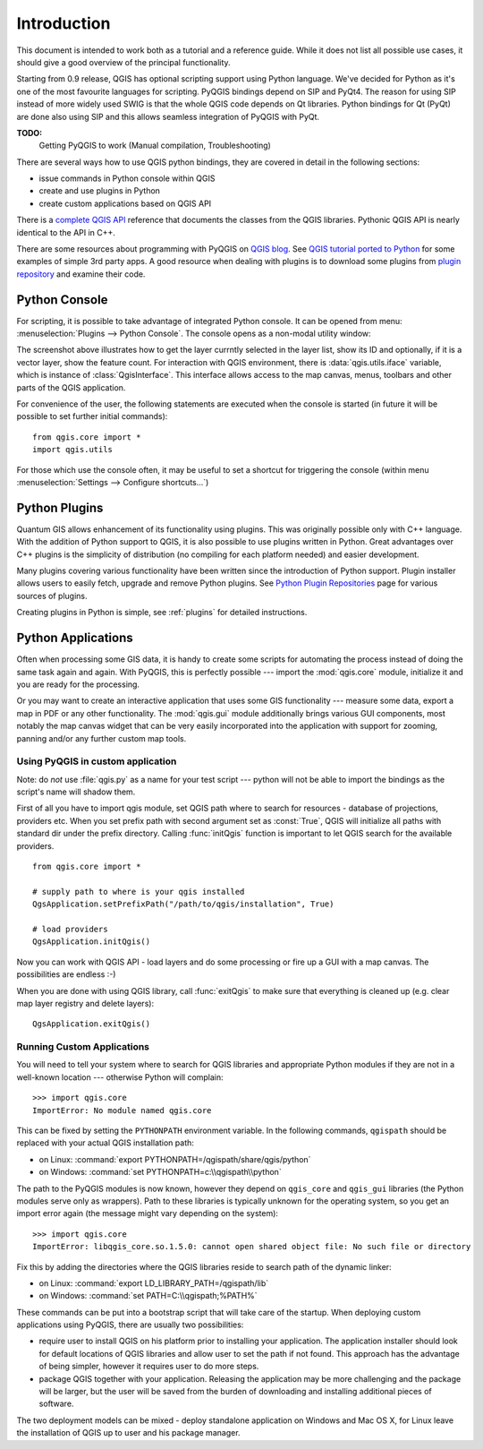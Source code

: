 
.. _introduction:

Introduction
============

This document is intended to work both as a tutorial and a reference guide. While it does not list all possible use cases, it should give
a good overview of the principal functionality.


Starting from 0.9 release, QGIS has optional scripting support using Python language. We've decided for Python as it's one of the most favourite
languages for scripting. PyQGIS bindings depend on SIP and PyQt4. The reason for using SIP instead of more widely used SWIG is that the whole
QGIS code depends on Qt libraries. Python bindings for Qt (PyQt) are done also using SIP and this allows seamless integration of PyQGIS with PyQt. 


**TODO:**
   Getting PyQGIS to work (Manual compilation, Troubleshooting)



There are several ways how to use QGIS python bindings, they are covered in detail in the following sections:

* issue commands in Python console within QGIS
* create and use plugins in Python
* create custom applications based on QGIS API


There is a `complete QGIS API <http://doc.qgis.org/>`_ reference that documents the classes from the QGIS libraries.
Pythonic QGIS API is nearly identical to the API in C++.

There are some resources about programming with PyQGIS on `QGIS blog <http://blog.qgis.org/>`_.
See `QGIS tutorial ported to Python <http://blog.qgis.org/?q=node/59>`_ for some examples of simple 3rd party apps.
A good resource when dealing with plugins is to download some plugins from `plugin repository <http://pyqgis.org/>`_ and examine their code.

Python Console
--------------

For scripting, it is possible to take advantage of integrated Python console. It can be opened from menu: :menuselection:`Plugins --> Python Console`.
The console opens as a non-modal utility window:

.. image:: console.png

The screenshot above illustrates how to get the layer currntly selected in the layer list, show its ID and optionally, if it is a vector layer, show the feature count.
For interaction with QGIS environment, there is :data:`qgis.utils.iface` variable, which is instance of :class:`QgisInterface`. This interface allows access to the map
canvas, menus, toolbars and other parts of the QGIS application.

For convenience of the user, the following statements are executed when the console is started (in future it will be possible to set further initial commands)::

  from qgis.core import *
  import qgis.utils

For those which use the console often, it may be useful to set a shortcut for triggering the console (within menu :menuselection:`Settings --> Configure shortcuts...`)

Python Plugins
--------------

Quantum GIS allows enhancement of its functionality using plugins. This was originally possible only with C++ language. With the addition of Python support to QGIS,
it is also possible to use plugins written in Python. Great advantages over C++ plugins is the simplicity of distribution (no compiling for each platform needed)
and easier development.

Many plugins covering various functionality have been written since the introduction of Python support. Plugin installer allows users to easily fetch, upgrade and
remove Python plugins. See `Python Plugin Repositories <http://www.qgis.org/wiki/Python_Plugin_Repositories>`_ page for various sources of plugins.

Creating plugins in Python is simple, see :ref:`plugins` for detailed instructions.

Python Applications
-------------------

Often when processing some GIS data, it is handy to create some scripts for automating the process instead of doing the same task again and again.
With PyQGIS, this is perfectly possible --- import the :mod:`qgis.core` module, initialize it and you are ready for the processing.

Or you may want to create an interactive application that uses some GIS functionality --- measure some data, export a map in PDF or any other functionality.
The :mod:`qgis.gui` module additionally brings various GUI components, most notably the map canvas widget that can be very easily incorporated into the
application with support for zooming, panning and/or any further custom map tools.


Using PyQGIS in custom application
^^^^^^^^^^^^^^^^^^^^^^^^^^^^^^^^^^

Note: do *not* use :file:`qgis.py` as a name for your test script --- python will not be able to import the bindings as the script's name will shadow them.

First of all you have to import qgis module, set QGIS path where to search for resources - database of projections, providers etc.
When you set prefix path with second argument set as :const:`True`, QGIS will initialize all paths with standard dir under the prefix directory.
Calling :func:`initQgis` function is important to let QGIS search for the available providers.

::

  from qgis.core import *

  # supply path to where is your qgis installed
  QgsApplication.setPrefixPath("/path/to/qgis/installation", True)

  # load providers
  QgsApplication.initQgis()

Now you can work with QGIS API - load layers and do some processing or fire up a GUI with a map canvas. The possibilities are endless :-)

When you are done with using QGIS library, call :func:`exitQgis` to make sure that everything is cleaned up (e.g. clear map layer registry and delete layers)::

  QgsApplication.exitQgis()


Running Custom Applications
^^^^^^^^^^^^^^^^^^^^^^^^^^^

You will need to tell your system where to search for QGIS libraries and appropriate Python modules if they are not in a well-known location --- otherwise Python
will complain::

  >>> import qgis.core
  ImportError: No module named qgis.core

This can be fixed by setting the ``PYTHONPATH`` environment variable. In the following commands, ``qgispath`` should be replaced with your actual QGIS installation path:

* on Linux: :command:`export PYTHONPATH=/qgispath/share/qgis/python`
* on Windows: :command:`set PYTHONPATH=c:\\qgispath\\python`

The path to the PyQGIS modules is now known, however they depend on ``qgis_core`` and ``qgis_gui`` libraries (the Python modules serve only as wrappers). Path to these
libraries is typically unknown for the operating system, so you get an import error again (the message might vary depending on the system)::

  >>> import qgis.core
  ImportError: libqgis_core.so.1.5.0: cannot open shared object file: No such file or directory

Fix this by adding the directories where the QGIS libraries reside to search path of the dynamic linker:

* on Linux: :command:`export LD_LIBRARY_PATH=/qgispath/lib`
* on Windows: :command:`set PATH=C:\\qgispath;%PATH%`

These commands can be put into a bootstrap script that will take care of the startup.
When deploying custom applications using PyQGIS, there are usually two possibilities:

* require user to install QGIS on his platform prior to installing your application. The application installer should look for default locations of QGIS libraries
  and allow user to set the path if not found. This approach has the advantage of being simpler, however it requires user to do more steps.

* package QGIS together with your application. Releasing the application may be more challenging and the package will be larger, but the user will be saved from the
  burden of downloading and installing additional pieces of software.

The two deployment models can be mixed - deploy standalone application on Windows and Mac OS X, for Linux leave the installation of QGIS up to user and his package manager.

